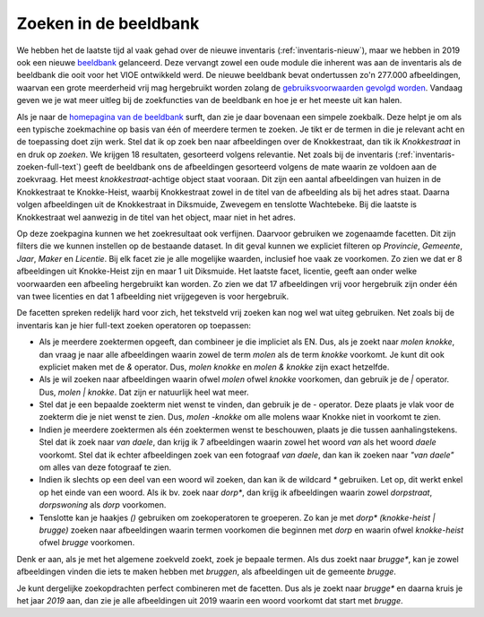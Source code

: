 .. post:: 
   :category: services, imagebase
   :tags: beeldbank, search, full-text
   :author: Koen Van Daele
   :language: nl

Zoeken in de beeldbank
======================

We hebben het de laatste tijd al vaak gehad over de nieuwe inventaris
(:ref:`inventaris-nieuw`), maar we hebben in 2019 ook een nieuwe `beeldbank
<https://beeldbank.onroerenderfgoed.be>`_ gelanceerd. Deze vervangt zowel een 
oude module die inherent was aan de inventaris als de beeldbank die ooit voor 
het VIOE ontwikkeld werd. De nieuwe beeldbank bevat ondertussen zo'n 277.000 
afbeeldingen, waarvan een grote meerderheid vrij mag hergebruikt worden zolang 
de `gebruiksvoorwaarden gevolgd worden <https://beeldbank.onroerenderfgoed.be/hergebruik>`_.
Vandaag geven we je wat meer uitleg bij de zoekfuncties van de beeldbank en hoe
je er het meeste uit kan halen.

Als je naar de `homepagina van de beeldbank
<https://beeldbank.onroerenderfgoed.be>`_ surft, dan zie je daar bovenaan een
simpele zoekbalk. Deze helpt je om als een typische zoekmachine op basis van
één of meerdere termen te zoeken. Je tikt er de termen in die je relevant acht
en de toepassing doet zijn werk. Stel dat ik op zoek ben naar afbeeldingen over
de Knokkestraat, dan tik ik `Knokkestraat` in en druk op *zoeken*. We krijgen
18 resultaten, gesorteerd volgens relevantie. Net zoals bij de inventaris
(:ref:`inventaris-zoeken-full-text`) geeft de beeldbank ons de afbeeldingen
gesorteerd volgens de mate waarin ze voldoen aan de zoekvraag. Het meest
`knokkestraat`-achtige object staat vooraan. Dit zijn een aantal afbeeldingen
van huizen in de Knokkestraat te Knokke-Heist, waarbij Knokkestraat zowel in de
titel van de afbeelding als bij het adres staat. Daarna volgen afbeeldingen uit
de Knokkestraat in Diksmuide, Zwevegem en tenslotte Wachtebeke. Bij die laatste
is Knokkestraat wel aanwezig in de titel van het object, maar niet in het
adres.

Op deze zoekpagina kunnen we het zoekresultaat ook verfijnen. Daarvoor
gebruiken we zogenaamde facetten. Dit zijn filters die we kunnen instellen op
de bestaande dataset. In dit geval kunnen we expliciet filteren op `Provincie`,
`Gemeente`, `Jaar`, `Maker` en `Licentie`. Bij elk facet zie je alle mogelijke
waarden, inclusief hoe vaak ze voorkomen. Zo zien we dat er 8 afbeeldingen uit
Knokke-Heist zijn en maar 1 uit Diksmuide. Het laatste facet, licentie, geeft
aan onder welke voorwaarden een afbeeling hergebruikt kan worden. Zo zien we
dat 17 afbeeldingen vrij voor hergebruik zijn onder één van twee licenties en
dat 1 afbeelding niet vrijgegeven is voor hergebruik.

De facetten spreken redelijk hard voor zich, het tekstveld vrij zoeken kan nog
wel wat uiteg gebruiken. Net zoals bij de inventaris kan je hier full-text
zoeken operatoren op toepassen:

* Als je meerdere zoektermen opgeeft, dan combineer je die impliciet als EN.
  Dus, als je zoekt naar `molen knokke`, dan vraag je naar alle afbeeldingen
  waarin zowel de term `molen` als de term `knokke` voorkomt. Je kunt dit ook
  expliciet maken met de `&` operator. Dus, `molen knokke` en `molen & knokke`
  zijn exact hetzelfde.
* Als je wil zoeken naar afbeeldingen waarin ofwel `molen` ofwel `knokke`
  voorkomen, dan gebruik je de `|` operator. Dus, `molen | knokke`. Dat zijn er
  natuurlijk heel wat meer.
* Stel dat je een bepaalde zoekterm niet wenst te vinden, dan gebruik je de `-`
  operator. Deze plaats je vlak voor de zoekterm die je niet wenst te zien.
  Dus, `molen -knokke` om alle molens waar Knokke niet in voorkomt te zien.
* Indien je meerdere zoektermen als één zoektermen wenst te beschouwen, plaats
  je die tussen aanhalingstekens. Stel dat ik zoek naar `van daele`, dan krijg
  ik 7 afbeeldingen waarin zowel het woord `van` als het woord `daele`
  voorkomt. Stel dat ik echter afbeeldingen zoek van een fotograaf `van daele`,
  dan kan ik zoeken naar `"van daele"` om alles van deze fotograaf te zien.
* Indien ik slechts op een deel van een woord wil zoeken, dan kan ik de
  wildcard `*` gebruiken. Let op, dit werkt enkel op het einde van een woord.
  Als ik bv. zoek naar `dorp*`, dan krijg ik afbeeldingen waarin zowel
  `dorpstraat`, `dorpswoning` als `dorp` voorkomen.
* Tenslotte kan je haakjes `()` gebruiken om zoekoperatoren te groeperen. Zo kan
  je met `dorp* (knokke-heist | brugge)` zoeken naar afbeeldingen waarin termen
  voorkomen die beginnen met `dorp` en waarin ofwel `knokke-heist` ofwel
  `brugge` voorkomen.

Denk er aan, als je met het algemene zoekveld zoekt, zoek je bepaale termen.
Als dus zoekt naar `brugge*`, kan je zowel afbeeldingen vinden die iets te
maken hebben met `bruggen`, als afbeeldingen uit de gemeente `brugge`.

Je kunt dergelijke zoekopdrachten perfect combineren met de facetten. Dus als
je zoekt naar `brugge*` en daarna kruis je het jaar `2019` aan, dan zie je alle
afbeeldingen uit 2019 waarin een woord voorkomt dat start met `brugge`.

